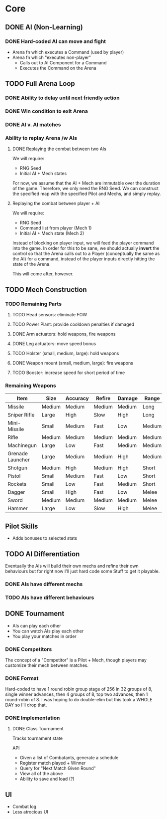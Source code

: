* Core
** DONE AI (Non-Learning)
*** DONE Hard-coded AI can move and fight
  - Arena fn which executes a Command (used by player)
  - Arena fn which "executes non-player"
    - Calls out to AI Component for a Command
    - Executes the Command on the Arena

** TODO Full Arena Loop
*** DONE Ability to delay until next friendly action
*** DONE Win condition to exit Arena
*** DONE AI v. AI matches
*** Ability to replay Arena /w AIs
**** DONE Replaying the combat between two AIs

We will require:

+ RNG Seed
+ Initial AI + Mech states

For now, we assume that the AI + Mech are immutable over the duration of the
game. Therefore, we only need the RNG Seed. We can construct the specified map
with the specified Pilot and Mechs, and simply replay.

**** Replaying the combat between player + AI

We will require:

+ RNG Seed
+ Command list from player (Mech 1)
+ Initial AI + Mech state (Mech 2)

Instead of blocking on player input, we will feed the player command into the
game. In order for this to be sane, we should actually *invert* the control so
that the Arena calls out to a Player (conceptually the same as the AI) for a
command, instead of the player inputs directly hitting the state of the Arena.

This will come after, however.

** TODO Mech Construction
*** TODO Remaining Parts

**** TODO Head sensors: eliminate FOW
**** TODO Power Plant: provide cooldown penalties if damaged
**** DONE Arm actuators: hold weapons, fire weapons
**** DONE Leg actuators: move speed bonus
**** TODO Holster (small, medium, large): hold weapons
**** DONE Weapon mount (small, medium, large): fire weapons
**** TODO Booster: increase speed for short period of time

*** Remaining Weapons
| Item             | Size   | Accuracy | Refire | Damage | Range  |
|------------------+--------+----------+--------+--------+--------|
| Missile          | Medium | Medium   | Medium | Medium | Long   |
| Sniper Rifle     | Large  | High     | Slow   | High   | Long   |
| Mini-Missile     | Small  | Medium   | Fast   | Low    | Medium |
| Rifle            | Medium | Medium   | Medium | Medium | Medium |
| Machinegun       | Large  | Low      | Fast   | Medium | Medium |
| Grenade Launcher | Large  | Medium   | Medium | High   | Medium |
| Shotgun          | Medium | High     | Medium | High   | Short  |
| Pistol           | Small  | Medium   | Fast   | Low    | Short  |
| Rockets          | Small  | Low      | Fast   | Medium | Short  |
| Dagger           | Small  | High     | Fast   | Low    | Melee  |
| Sword            | Medium | Medium   | Medium | Medium | Melee  |
| Hammer           | Large  | Low      | Slow   | High   | Melee  |

** Pilot Skills

+ Adds bonuses to selected stats

** TODO AI Differentiation

Eventually the AIs will build their own mechs and refine their own behaviours
but for right now I'll just hard code some Stuff to get it playable.

*** DONE AIs have different mechs
*** TODO AIs have different behaviours

** DONE Tournament

+ AIs can play each other
+ You can watch AIs play each other
+ You play your matches in order

*** DONE Competitors

The concept of a "Competitor" is a Pilot + Mech, though players may customize
their mech between matches.

*** DONE Format

Hard-coded to have 1 round robin group stage of 256 in 32 groups of 8, single
winner advances, then 4 groups of 8, top two advances, then 1 round-robin
of 8. I was hoping to do double-elim but this took a WHOLE DAY so I'll drop
that.

*** DONE Implementation

**** DONE Class Tournament
Tracks tournament state 

API
+ Given a list of Combatants, generate a schedule
+ Register match played + Winner
+ Query for "Next Match Given Round"
+ View all of the above
+ Ability to save and load (?)

** UI

+ Combat log
+ Less atrocious UI
